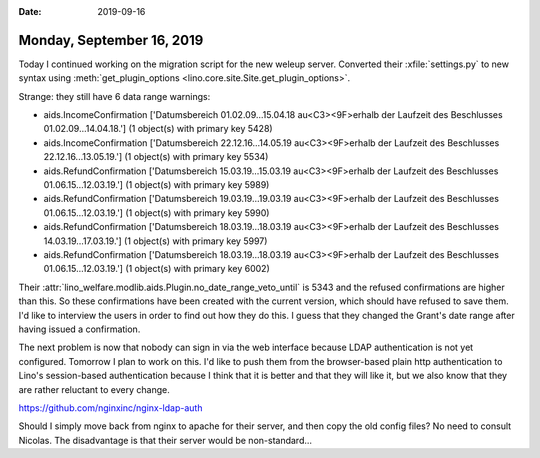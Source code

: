 :date: 2019-09-16

==========================
Monday, September 16, 2019
==========================

Today I continued working on the migration script for the new weleup server.
Converted their :xfile:`settings.py` to new syntax using
:meth:`get_plugin_options <lino.core.site.Site.get_plugin_options>`.

Strange: they still have 6 data range warnings:

- aids.IncomeConfirmation ['Datumsbereich 01.02.09...15.04.18 au<C3><9F>erhalb der Laufzeit des Beschlusses 01.02.09...14.04.18.'] (1 object(s) with primary key 5428)
- aids.IncomeConfirmation ['Datumsbereich 22.12.16...14.05.19 au<C3><9F>erhalb der Laufzeit des Beschlusses 22.12.16...13.05.19.'] (1 object(s) with primary key 5534)
- aids.RefundConfirmation ['Datumsbereich 15.03.19...15.03.19 au<C3><9F>erhalb der Laufzeit des Beschlusses 01.06.15...12.03.19.'] (1 object(s) with primary key 5989)
- aids.RefundConfirmation ['Datumsbereich 19.03.19...19.03.19 au<C3><9F>erhalb der Laufzeit des Beschlusses 01.06.15...12.03.19.'] (1 object(s) with primary key 5990)
- aids.RefundConfirmation ['Datumsbereich 18.03.19...18.03.19 au<C3><9F>erhalb der Laufzeit des Beschlusses 14.03.19...17.03.19.'] (1 object(s) with primary key 5997)
- aids.RefundConfirmation ['Datumsbereich 18.03.19...18.03.19 au<C3><9F>erhalb der Laufzeit des Beschlusses 01.06.15...12.03.19.'] (1 object(s) with primary key 6002)

Their :attr:`lino_welfare.modlib.aids.Plugin.no_date_range_veto_until` is 5343
and the refused confirmations are higher than this.  So these confirmations have
been created with the current version, which should have refused to save them.
I'd like to interview the users in order to find out how they do this.  I guess
that they changed the Grant's date range after having issued a confirmation.

The next problem is now that nobody can sign in via the web interface because
LDAP authentication is not yet configured.  Tomorrow I plan to work on this. I'd
like to push them from the browser-based plain http authentication to Lino's
session-based authentication because I think that it is better and that they
will like it, but we also know that they are rather reluctant to every change.

https://github.com/nginxinc/nginx-ldap-auth

Should I simply move back from nginx to apache for their server, and then copy
the old config files? No need to consult Nicolas.  The disadvantage is that
their server would be non-standard...
